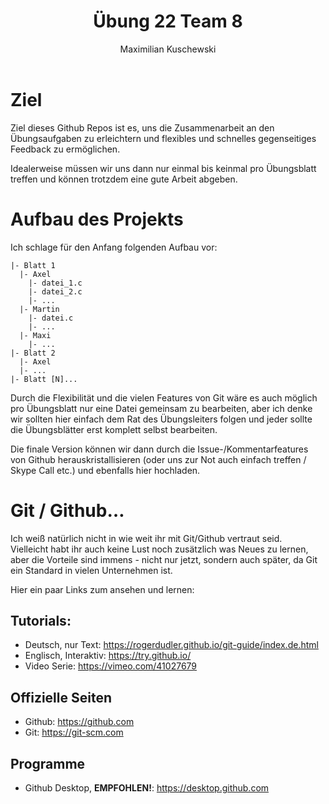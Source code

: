 #+TITLE: Übung 22 Team 8
#+AUTHOR: Maximilian Kuschewski
#+OPTIONS: toc:nil date:nil
#+LaTeX_HEADER:\usepackage[margin=3cm]{geometry}
#+LaTeX_HEADER:\usepackage{setspace}

* Ziel
Ziel dieses Github Repos ist es, uns die Zusammenarbeit an den Übungsaufgaben zu
erleichtern und flexibles und schnelles gegenseitiges Feedback zu ermöglichen.

Idealerweise müssen wir uns dann nur einmal bis keinmal pro Übungsblatt treffen
und können trotzdem eine gute Arbeit abgeben.

* Aufbau des Projekts
Ich schlage für den Anfang folgenden Aufbau vor:
#+begin_example
|- Blatt 1
  |- Axel
    |- datei_1.c
    |- datei_2.c
    |- ...
  |- Martin
    |- datei.c
    |- ...
  |- Maxi
    |- ...
|- Blatt 2
  |- Axel
  |- ...
|- Blatt [N]...
#+end_example

Durch die Flexibilität und die vielen Features von Git wäre es auch möglich pro
Übungsblatt nur eine Datei gemeinsam zu bearbeiten, aber ich denke wir sollten
hier einfach dem Rat des Übungsleiters folgen und jeder sollte die Übungsblätter
erst komplett selbst bearbeiten.

Die finale Version können wir dann durch die Issue-/Kommentarfeatures von Github
herauskristallisieren (oder uns zur Not auch einfach treffen / Skype Call etc.)
und ebenfalls hier hochladen.

* Git / Github...
Ich weiß natürlich nicht in wie weit ihr mit Git/Github vertraut seid. \\
Vielleicht habt ihr auch keine Lust noch zusätzlich was Neues zu lernen, aber
die Vorteile sind immens - nicht nur jetzt, sondern auch später, da Git ein
Standard in vielen Unternehmen ist.

Hier ein paar Links zum ansehen und lernen:

** Tutorials:
- Deutsch, nur Text: [[https://rogerdudler.github.io/git-guide/index.de.html]]
- Englisch, Interaktiv: [[https://try.github.io/]]
- Video Serie: [[https://vimeo.com/41027679]]
** Offizielle Seiten
- Github: [[https://github.com]]
- Git: https://git-scm.com
** Programme
- Github Desktop, *EMPFOHLEN!*: [[https://desktop.github.com]]
